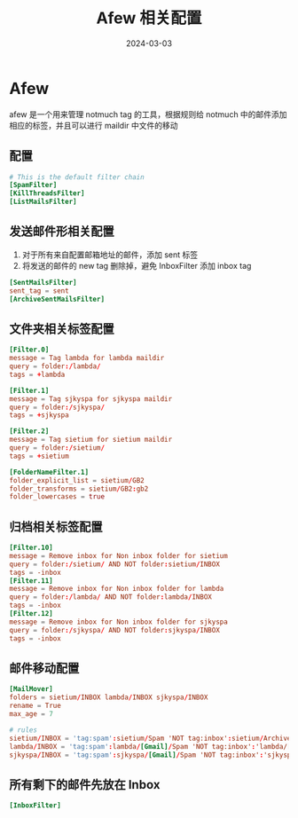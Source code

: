 #+TITLE: Afew 相关配置
#+AUTHOR: 孙建康（rising.lambda）
#+EMAIL:  rising.lambda@gmail.com
#+DATE: 2024-03-03
#+UPDATED: 2024-03-03
#+LAYOUT: post
#+EXCERPT:  
#+DESCRIPTION: 
#+TAGS: 
#+CATEGORIES: 
#+PROPERTY:    header-args        :comments org
#+PROPERTY:    header-args        :mkdirp yes
#+OPTIONS:     num:nil toc:nil todo:nil tasks:nil tags:nil \n:nil ^:nil *:t <:t -:t f:t |:t ::t
#+OPTIONS:     skip:nil author:nil email:nil creator:nil timestamp:nil
#+INFOJS_OPT:  view:nil toc:nil ltoc:t mouse:underline buttons:0 path:http://orgmode.org/org-info.js
#+BIND:        org-preview-latex-image-directory ""
#+OPTIONS:     tex:imagemagick

#+LaTeX_CLASS: article
#+LaTeX_CLASS_OPTIONS: [12pt]
#+LaTeX_CLASS_OPTIONS: [koma,a5paper,landscape,twocolumn,utopia,10pt,listings-sv,microtype,paralist]
# No need for a table of contents, unless your paper is quite long.
# Use fancy looking fonts. If you don't have MinionPro installed,
# a good alternative is the Palatino-style pxfonts.
# See: [[http://www.tug.dk/FontCatalogue/pxfonts/][http://www.tug.dk/FontCatalogue/pxfonts/]]
#+LATEX_HEADER:\usepackage{xeCJK}
#+LATEX_HEADER: \usepackage[scaled=.875]{inconsolata}
#+LATEX_HEADER: \usepackage[T1]{fontenc}
#+LATEX_HEADER: \usepackage[scaled]{beraserif}
#+LATEX_HEADER: \usepackage[scaled]{berasans}
#+LATEX_HEADER: \usepackage[scaled]{beramono}
# Set the spacing to double, as required in most papers.
#+LATEX_HEADER: \usepackage{setspace}
#+LATEX_HEADER: \doublespacing
# Fix the margins
#+LATEX_HEADER: \usepackage[margin=1in]{geometry}
# This line makes lists work better:
# It eliminates whitespace before/within a list and pushes it tt the left margin
#+LATEX_HEADER: \usepackage{enumitem}
#+LATEX_HEADER: \setlist[enumerate,itemize]{noitemsep,nolistsep,leftmargin=*}
# I always include this for my bibliographies
#+LATEX_HEADER: \usepackage[notes,isbn=false,backend=biber]{biblatex-chicago}
#+NAME: attr
#+BEGIN_SRC sh :var data="" :var width="\textwidth" :results output :exports none
  echo "#+ATTR_LATEX: :width $width"
  echo "#+ATTR_ORG: :width $width"
  echo "$data"
#+END_SRC
* Afew
  afew 是一个用来管理 notmuch tag 的工具，根据规则给 notmuch 中的邮件添加相应的标签，并且可以进行 maildir 中文件的移动
** 配置
   #+BEGIN_SRC conf :eval never :exports code :tangle (m/resolve "${m/xdg.conf.d}/afew/config") :noweb yes :comments link :mkdirp yes
     # This is the default filter chain
     [SpamFilter]
     [KillThreadsFilter]
     [ListMailsFilter]
   #+END_SRC
** 发送邮件形相关配置
   1. 对于所有来自配置邮箱地址的邮件，添加 sent 标签
   2. 将发送的邮件的 new tag 删除掉，避免 InboxFilter 添加 inbox tag
   #+BEGIN_SRC conf :eval never :exports code :tangle (m/resolve "${m/xdg.conf.d}/afew/config") :noweb yes :comments link :mkdirp yes
     [SentMailsFilter]
     sent_tag = sent
     [ArchiveSentMailsFilter]
   #+END_SRC
** 文件夹相关标签配置
   #+BEGIN_SRC conf :eval never :exports code :tangle (m/resolve "${m/xdg.conf.d}/afew/config") :noweb yes :comments link :mkdirp yes
     [Filter.0]
     message = Tag lambda for lambda maildir
     query = folder:/lambda/
     tags = +lambda
   #+END_SRC
   
   #+BEGIN_SRC conf :eval never :exports code :tangle (m/resolve "${m/xdg.conf.d}/afew/config") :noweb yes :comments link :mkdirp yes
     [Filter.1]
     message = Tag sjkyspa for sjkyspa maildir
     query = folder:/sjkyspa/
     tags = +sjkyspa
   #+END_SRC
   
   #+BEGIN_SRC conf :eval never :exports code :tangle (m/resolve "${m/xdg.conf.d}/afew/config") :noweb yes :comments link :mkdirp yes
     [Filter.2]
     message = Tag sietium for sietium maildir
     query = folder:/sietium/
     tags = +sietium

     [FolderNameFilter.1]
     folder_explicit_list = sietium/GB2
     folder_transforms = sietium/GB2:gb2
     folder_lowercases = true
   #+END_SRC
** 归档相关标签配置
   #+BEGIN_SRC conf :eval never :exports code :tangle (m/resolve "${m/xdg.conf.d}/afew/config") :noweb yes :comments link :mkdirp yes
     [Filter.10]
     message = Remove inbox for Non inbox folder for sietium
     query = folder:/sietium/ AND NOT folder:sietium/INBOX
     tags = -inbox
     [Filter.11]
     message = Remove inbox for Non inbox folder for lambda
     query = folder:/lambda/ AND NOT folder:lambda/INBOX
     tags = -inbox
     [Filter.12]
     message = Remove inbox for Non inbox folder for sjkyspa
     query = folder:/sjkyspa/ AND NOT folder:sjkyspa/INBOX
     tags = -inbox
   #+END_SRC
** 邮件移动配置
   #+BEGIN_SRC conf :eval never :exports code :tangle (m/resolve "${m/xdg.conf.d}/afew/config") :noweb yes :comments link :mkdirp yes
     [MailMover]
     folders = sietium/INBOX lambda/INBOX sjkyspa/INBOX
     rename = True
     max_age = 7

     # rules
     sietium/INBOX = 'tag:spam':sietium/Spam 'NOT tag:inbox':sietium/Archive 'tag:gb2':sietium/GB2 'tag:sent':sietium/Sent
     lambda/INBOX = 'tag:spam':lambda/[Gmail]/Spam 'NOT tag:inbox':'lambda/[Gmail]/All Mail'
     sjkyspa/INBOX = 'tag:spam':sjkyspa/[Gmail]/Spam 'NOT tag:inbox':'sjkyspa/[Gmail]/All Mail'
   #+END_SRC
** 所有剩下的邮件先放在 Inbox
   #+BEGIN_SRC conf :eval never :exports code :tangle (m/resolve "${m/xdg.conf.d}/afew/config") :noweb yes :comments link :mkdirp yes
     [InboxFilter]
   #+END_SRC

   
